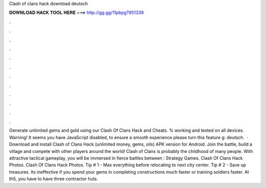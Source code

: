 Clash of clans hack download deutsch

𝐃𝐎𝐖𝐍𝐋𝐎𝐀𝐃 𝐇𝐀𝐂𝐊 𝐓𝐎𝐎𝐋 𝐇𝐄𝐑𝐄 ===> http://gg.gg/11pbpg?951339

.

.

.

.

.

.

.

.

.

.

.

.

Generate unlimited gems and gold using our Clash Of Clans Hack and Cheats. % working and tested on all devices. Warning! It seems you have JavaScript disabled, to ensure a smooth experience please turn this feature g: deutsch.  · Download and install Clash of Clans Hack (unlimited money, gems, oils) APK version for Android. Join the battle, build a village and compete with other players around the world! Clash of Clans is probably the childhood of many people. With attractive tactical gameplay, you will be immersed in fierce battles between : Strategy Games. Clash Of Clans Hack Photos. Clash Of Clans Hack Photos. Tip # 1 - Max everything before relocating to next city center. Tip # 2 - Save up treasures. Its ineffective if you spend your gems in completing constructions much faster or training soldiers faster. At th5, you have to have three contractor huts.